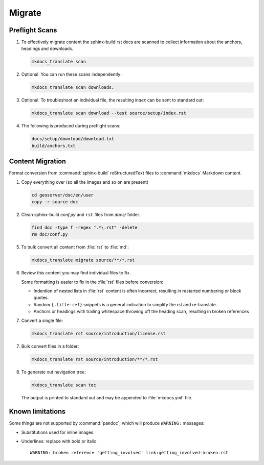 Migrate
=======

.. _preflight:

Preflight Scans
---------------

1. To effectively migrate content the sphinx-build rst docs are scanned to collect information about the anchors, headings and downloads.

   .. code-block:: bash

      mkdocs_translate scan

2. Optional: You can run these scans independently:

   .. code-block:: bash

      mkdocs_translate scan downloads.

3. Optional: To troubleshoot an individual file, the resulting `index` can be sent to standard out:

   .. code-block:: bash

      mkdocs_translate scan download --test source/setup/index.rst

4. The following is produced during preflight scans:

   .. code-block:: text

      docs/setup/download/download.txt
      build/anchors.txt

   .. build/nav.yaml

.. _migrate:

Content Migration
-----------------

Format conversion from :command:`sphinx-build` reStructuredText files to :command:`mkdocs` Markdown content.

1. Copy everything over (so all the images and so on are present)

   .. code-block:: bash

      cd geoserver/doc/en/user
      copy -r source doc

2. Clean sphinx-build `conf.py` and ``rst`` files from `docs/` folder.

   .. code-block:: bash

      find doc -type f -regex ".*\.rst" -delete
      rm doc/conf.py

5. To bulk convert all content from :file:`rst` to :file:`md`:

   .. code-block:: bash

      mkdocs_translate migrate source/**/*.rst

6. Review this content you may find individual files to fix.

   Some formatting is easier to fix in the :file:`rst` files before conversion:

   * Indention of nested lists in :file:`rst` content is often incorrect, resulting in restarted numbering or block quotes.

   * Random ``{.title-ref}`` snippets is a general indication to simplify the rst and re-translate.

   * Anchors or headings with trailing whitespace throwing off the heading scan, resulting in broken references

7. Convert a single file:

   .. code-block:: bash

      mkdocs_translate rst source/introduction/license.rst

7. Bulk convert files in a folder:

   .. code-block:: bash

      mkdocs_translate rst source/introduction/**/*.rst

8. To generate out navigation tree:

   .. code-block:: bash

      mkdocs_translate scan toc

   The output is printed to standard out and may be appended to :file:`mkdocs.yml` file.

Known limitations
-----------------

Some things are not supported by :command:`pandoc`, which will produce ``WARNING:`` messages:

* Substitutions used for inline images

* Underlines: replace with bold or italic

  ::

    WARNING: broken reference 'getting_involved' link:getting_involved-broken.rst
